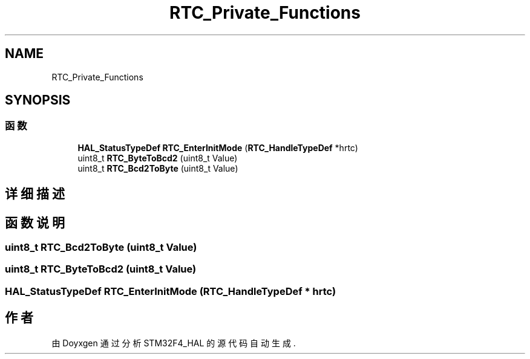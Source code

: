 .TH "RTC_Private_Functions" 3 "2020年 八月 7日 星期五" "Version 1.24.0" "STM32F4_HAL" \" -*- nroff -*-
.ad l
.nh
.SH NAME
RTC_Private_Functions
.SH SYNOPSIS
.br
.PP
.SS "函数"

.in +1c
.ti -1c
.RI "\fBHAL_StatusTypeDef\fP \fBRTC_EnterInitMode\fP (\fBRTC_HandleTypeDef\fP *hrtc)"
.br
.ti -1c
.RI "uint8_t \fBRTC_ByteToBcd2\fP (uint8_t Value)"
.br
.ti -1c
.RI "uint8_t \fBRTC_Bcd2ToByte\fP (uint8_t Value)"
.br
.in -1c
.SH "详细描述"
.PP 

.SH "函数说明"
.PP 
.SS "uint8_t RTC_Bcd2ToByte (uint8_t Value)"

.SS "uint8_t RTC_ByteToBcd2 (uint8_t Value)"

.SS "\fBHAL_StatusTypeDef\fP RTC_EnterInitMode (\fBRTC_HandleTypeDef\fP * hrtc)"

.SH "作者"
.PP 
由 Doyxgen 通过分析 STM32F4_HAL 的 源代码自动生成\&.
